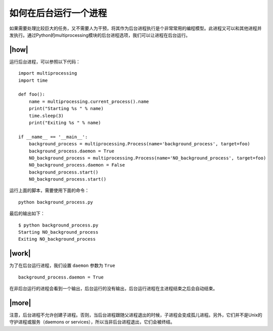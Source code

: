 如何在后台运行一个进程
======================

如果需要处理比较巨大的任务，又不需要人为干预，将其作为后台进程执行是个非常常用的编程模型。此进程又可以和其他进程并发执行。通过Python的multiprocessing模块的后台进程选项，我们可以让进程在后台运行。

|how|
-----

运行后台进程，可以参照以下代码： ::

        import multiprocessing
        import time

        def foo():
            name = multiprocessing.current_process().name
            print("Starting %s " % name)
            time.sleep(3)
            print("Exiting %s " % name)

        if __name__ == '__main__':
            background_process = multiprocessing.Process(name='background_process', target=foo)
            background_process.daemon = True
            NO_background_process = multiprocessing.Process(name='NO_background_process', target=foo)
            NO_background_process.daemon = False
            background_process.start()
            NO_background_process.start()

运行上面的脚本，需要使用下面的命令： ::

    python background_process.py

最后的输出如下： ::

        $ python background_process.py
        Starting NO_background_process
        Exiting NO_background_process

|work|
------

为了在后台运行进程，我们设置 ``daemon`` 参数为 ``True`` ::

    background_process.daemon = True

在非后台运行的进程会看到一个输出，后台运行的没有输出，后台运行进程在主进程结束之后会自动结束。

|more|
------

注意，后台进程不允许创建子进程。否则，当后台进程跟随父进程退出的时候，子进程会变成孤儿进程。另外，它们并不是Unix的守护进程或服务（daemons or services），所以当非后台进程退出，它们会被终结。
